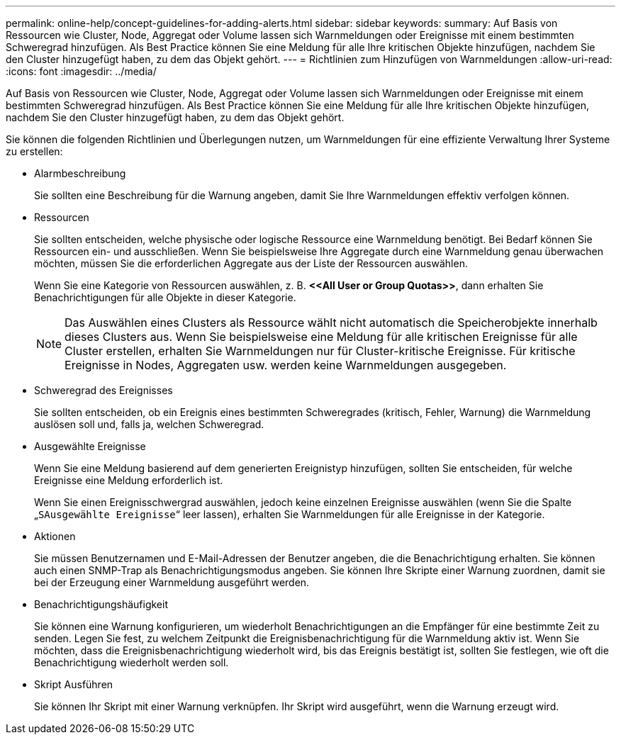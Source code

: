---
permalink: online-help/concept-guidelines-for-adding-alerts.html 
sidebar: sidebar 
keywords:  
summary: Auf Basis von Ressourcen wie Cluster, Node, Aggregat oder Volume lassen sich Warnmeldungen oder Ereignisse mit einem bestimmten Schweregrad hinzufügen. Als Best Practice können Sie eine Meldung für alle Ihre kritischen Objekte hinzufügen, nachdem Sie den Cluster hinzugefügt haben, zu dem das Objekt gehört. 
---
= Richtlinien zum Hinzufügen von Warnmeldungen
:allow-uri-read: 
:icons: font
:imagesdir: ../media/


[role="lead"]
Auf Basis von Ressourcen wie Cluster, Node, Aggregat oder Volume lassen sich Warnmeldungen oder Ereignisse mit einem bestimmten Schweregrad hinzufügen. Als Best Practice können Sie eine Meldung für alle Ihre kritischen Objekte hinzufügen, nachdem Sie den Cluster hinzugefügt haben, zu dem das Objekt gehört.

Sie können die folgenden Richtlinien und Überlegungen nutzen, um Warnmeldungen für eine effiziente Verwaltung Ihrer Systeme zu erstellen:

* Alarmbeschreibung
+
Sie sollten eine Beschreibung für die Warnung angeben, damit Sie Ihre Warnmeldungen effektiv verfolgen können.

* Ressourcen
+
Sie sollten entscheiden, welche physische oder logische Ressource eine Warnmeldung benötigt. Bei Bedarf können Sie Ressourcen ein- und ausschließen. Wenn Sie beispielsweise Ihre Aggregate durch eine Warnmeldung genau überwachen möchten, müssen Sie die erforderlichen Aggregate aus der Liste der Ressourcen auswählen.

+
Wenn Sie eine Kategorie von Ressourcen auswählen, z. B. *+<<All User or Group Quotas>>+*, dann erhalten Sie Benachrichtigungen für alle Objekte in dieser Kategorie.

+
[NOTE]
====
Das Auswählen eines Clusters als Ressource wählt nicht automatisch die Speicherobjekte innerhalb dieses Clusters aus. Wenn Sie beispielsweise eine Meldung für alle kritischen Ereignisse für alle Cluster erstellen, erhalten Sie Warnmeldungen nur für Cluster-kritische Ereignisse. Für kritische Ereignisse in Nodes, Aggregaten usw. werden keine Warnmeldungen ausgegeben.

====
* Schweregrad des Ereignisses
+
Sie sollten entscheiden, ob ein Ereignis eines bestimmten Schweregrades (kritisch, Fehler, Warnung) die Warnmeldung auslösen soll und, falls ja, welchen Schweregrad.

* Ausgewählte Ereignisse
+
Wenn Sie eine Meldung basierend auf dem generierten Ereignistyp hinzufügen, sollten Sie entscheiden, für welche Ereignisse eine Meldung erforderlich ist.

+
Wenn Sie einen Ereignisschwergrad auswählen, jedoch keine einzelnen Ereignisse auswählen (wenn Sie die Spalte „`SAusgewählte Ereignisse`“ leer lassen), erhalten Sie Warnmeldungen für alle Ereignisse in der Kategorie.

* Aktionen
+
Sie müssen Benutzernamen und E-Mail-Adressen der Benutzer angeben, die die Benachrichtigung erhalten. Sie können auch einen SNMP-Trap als Benachrichtigungsmodus angeben. Sie können Ihre Skripte einer Warnung zuordnen, damit sie bei der Erzeugung einer Warnmeldung ausgeführt werden.

* Benachrichtigungshäufigkeit
+
Sie können eine Warnung konfigurieren, um wiederholt Benachrichtigungen an die Empfänger für eine bestimmte Zeit zu senden. Legen Sie fest, zu welchem Zeitpunkt die Ereignisbenachrichtigung für die Warnmeldung aktiv ist. Wenn Sie möchten, dass die Ereignisbenachrichtigung wiederholt wird, bis das Ereignis bestätigt ist, sollten Sie festlegen, wie oft die Benachrichtigung wiederholt werden soll.

* Skript Ausführen
+
Sie können Ihr Skript mit einer Warnung verknüpfen. Ihr Skript wird ausgeführt, wenn die Warnung erzeugt wird.


